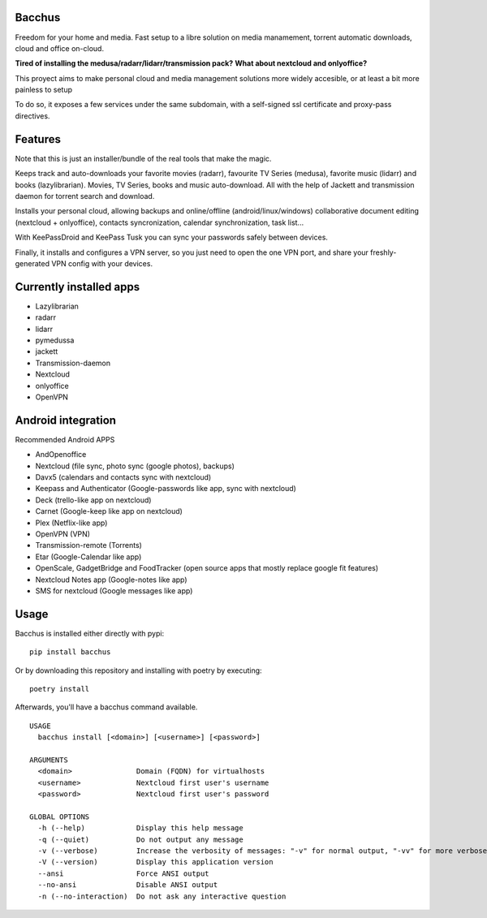 Bacchus
-------

Freedom for your home and media. Fast setup to a libre solution on media
manamement, torrent automatic downloads, cloud and office on-cloud.

**Tired of installing the medusa/radarr/lidarr/transmission pack?**
**What about nextcloud and onlyoffice?**

This proyect aims to make personal cloud and media management solutions more
widely accesible, or at least a bit more painless to setup 

To do so, it exposes a few services under the same subdomain, with a self-signed ssl certificate and proxy-pass directives.


Features
--------

Note that this is just an installer/bundle of the real tools that make the magic.

Keeps track and auto-downloads your favorite movies (radarr), favourite TV
Series (medusa), favorite music (lidarr) and books (lazylibrarian).
Movies, TV Series, books and music auto-download.
All with the help of Jackett and transmission daemon for torrent search and
download.

Installs your personal cloud, allowing backups and online/offline
(android/linux/windows) collaborative document editing (nextcloud +
onlyoffice), contacts syncronization, calendar synchronization, task list...

With KeePassDroid and KeePass Tusk you can sync your passwords safely between
devices.

Finally, it installs and configures a VPN server, so you just need to open the
one VPN port, and share your freshly-generated VPN config with your devices.

Currently installed apps
------------------------

- Lazylibrarian 
- radarr 
- lidarr
- pymedussa 
- jackett 
- Transmission-daemon 
- Nextcloud 
- onlyoffice
- OpenVPN


Android integration
-------------------

Recommended Android APPS

- AndOpenoffice 
- Nextcloud (file sync, photo sync (google photos), backups)
- Davx5 (calendars and contacts sync with nextcloud)
- Keepass and Authenticator (Google-passwords like app, sync with nextcloud)
- Deck (trello-like app on nextcloud)
- Carnet (Google-keep like app on nextcloud)
- Plex (Netflix-like app)
- OpenVPN (VPN)
- Transmission-remote (Torrents)
- Etar (Google-Calendar like app)
- OpenScale, GadgetBridge and FoodTracker (open source apps that mostly replace google fit features) 
- Nextcloud Notes app (Google-notes like app)
- SMS for nextcloud (Google messages like app)


Usage
-----

Bacchus is installed either directly with pypi::

        pip install bacchus

Or by downloading this repository and installing with poetry by executing::

        poetry install 

Afterwards, you'll have a bacchus command available.

::

    USAGE
      bacchus install [<domain>] [<username>] [<password>]
    
    ARGUMENTS
      <domain>               Domain (FQDN) for virtualhosts
      <username>             Nextcloud first user's username
      <password>             Nextcloud first user's password
    
    GLOBAL OPTIONS
      -h (--help)            Display this help message
      -q (--quiet)           Do not output any message
      -v (--verbose)         Increase the verbosity of messages: "-v" for normal output, "-vv" for more verbose output and "-vvv" for debug
      -V (--version)         Display this application version
      --ansi                 Force ANSI output
      --no-ansi              Disable ANSI output
      -n (--no-interaction)  Do not ask any interactive question
